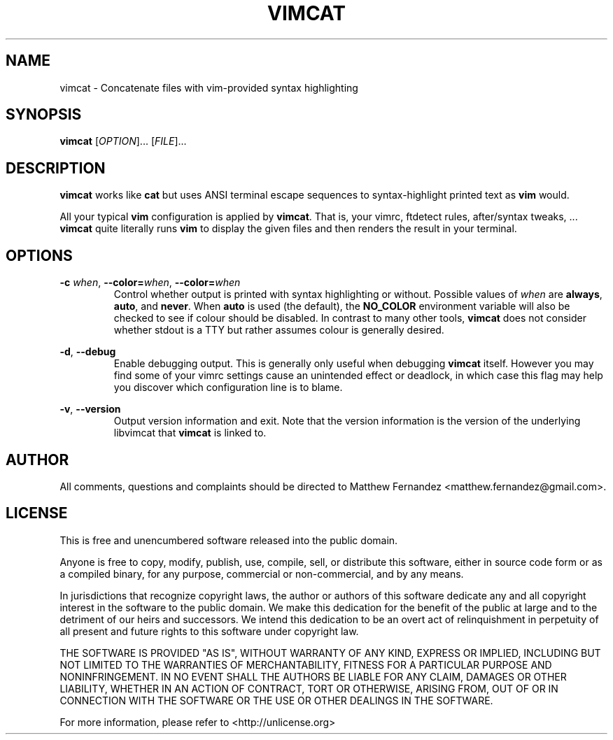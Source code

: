 .TH VIMCAT 1
.SH NAME
vimcat \- Concatenate files with vim-provided syntax highlighting
.SH SYNOPSIS
.B \fBvimcat\fR [\fIOPTION\fR]... [\fIFILE\fR]...
.SH DESCRIPTION
\fBvimcat\fR works like \fBcat\fR but uses ANSI terminal escape sequences to
syntax-highlight printed text as \fBvim\fR would.
.PP
All your typical \fBvim\fR configuration is applied by \fBvimcat\fR. That is,
your vimrc, ftdetect rules, after/syntax tweaks, ... \fBvimcat\fR quite
literally runs \fBvim\fR to display the given files and then renders the result
in your terminal.
.SH OPTIONS
\fB-c\fR \fIwhen\fR, \fB--color=\fR\fIwhen\fR, \fB--color=\fR\fIwhen\fR
.RS
Control whether output is printed with syntax highlighting or without. Possible
values of \fIwhen\fR are \fBalways\fR, \fBauto\fR, and \fBnever\fR. When
\fBauto\fR is used (the default), the \fBNO_COLOR\fR environment variable will
also be checked to see if colour should be disabled. In contrast to many other
tools, \fBvimcat\fR does not consider whether stdout is a TTY but rather assumes
colour is generally desired.
.RE
.PP
\fB-d\fR, \fB--debug\fR
.RS
Enable debugging output. This is generally only useful when debugging
\fBvimcat\fR itself. However you may find some of your vimrc settings cause an
unintended effect or deadlock, in which case this flag may help you discover
which configuration line is to blame.
.RE
.PP
\fB-v\fR, \fB--version\fR
.RS
Output version information and exit. Note that the version information is the
version of the underlying libvimcat that \fBvimcat\fR is linked to.
.RE
.SH AUTHOR
All comments, questions and complaints should be directed to Matthew Fernandez
<matthew.fernandez@gmail.com>.
.SH LICENSE
This is free and unencumbered software released into the public domain.

Anyone is free to copy, modify, publish, use, compile, sell, or
distribute this software, either in source code form or as a compiled
binary, for any purpose, commercial or non-commercial, and by any
means.

In jurisdictions that recognize copyright laws, the author or authors
of this software dedicate any and all copyright interest in the
software to the public domain. We make this dedication for the benefit
of the public at large and to the detriment of our heirs and
successors. We intend this dedication to be an overt act of
relinquishment in perpetuity of all present and future rights to this
software under copyright law.

THE SOFTWARE IS PROVIDED "AS IS", WITHOUT WARRANTY OF ANY KIND,
EXPRESS OR IMPLIED, INCLUDING BUT NOT LIMITED TO THE WARRANTIES OF
MERCHANTABILITY, FITNESS FOR A PARTICULAR PURPOSE AND NONINFRINGEMENT.
IN NO EVENT SHALL THE AUTHORS BE LIABLE FOR ANY CLAIM, DAMAGES OR
OTHER LIABILITY, WHETHER IN AN ACTION OF CONTRACT, TORT OR OTHERWISE,
ARISING FROM, OUT OF OR IN CONNECTION WITH THE SOFTWARE OR THE USE OR
OTHER DEALINGS IN THE SOFTWARE.

For more information, please refer to <http://unlicense.org>
